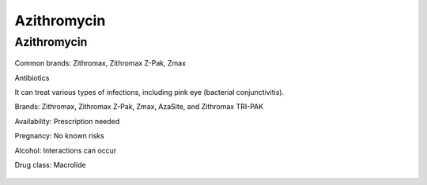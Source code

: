Azithromycin
===============

Azithromycin
-------------

.. figure:: assets/azithromycin-250-mg-tablets-2.jpg
  :scale: 60 %
  :alt:  doxycycline-study

Common brands: Zithromax, Zithromax Z-Pak, Zmax

Antibiotics

It can treat various types of infections, including pink eye (bacterial conjunctivitis).

Brands: Zithromax, Zithromax Z-Pak, Zmax, AzaSite, and Zithromax TRI-PAK

Availability: Prescription needed

Pregnancy: No known risks

Alcohol: Interactions can occur

Drug class: Macrolide

.. figure:: assets/azithromycin-250-mg-tablets.jpg
  :scale: 60 %
  :alt:  azithromycin 250 mg tablets


.. figure:: assets/Azithromycin-1200x675-cropped.png
  :scale: 60 %
  :alt:  azithromycin 
